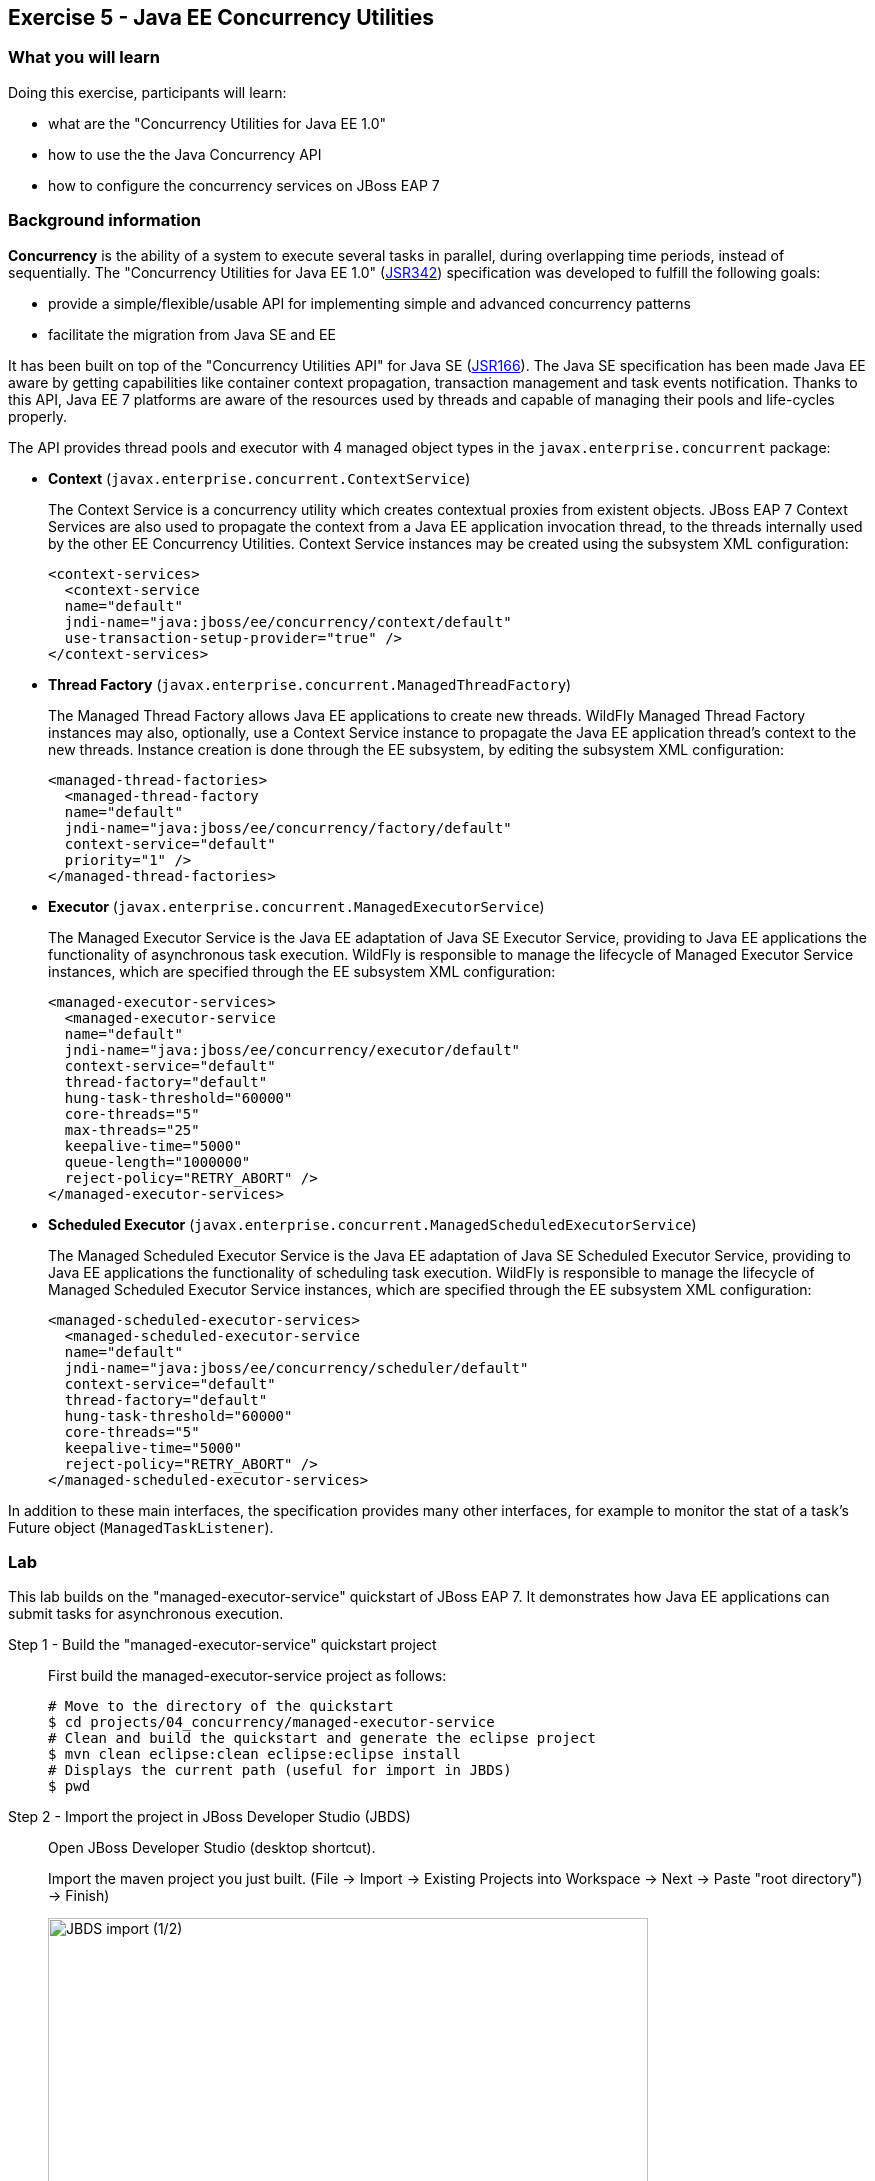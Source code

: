 == Exercise 5 - Java EE Concurrency Utilities

=== What you will learn

Doing this exercise, participants will learn:

* what are the "Concurrency Utilities for Java EE 1.0"
* how to use the the Java Concurrency API
* how to configure the concurrency services on JBoss EAP 7


=== Background information

*Concurrency* is the ability of a system to execute several tasks in parallel, during overlapping time periods, instead of sequentially. The "Concurrency Utilities for Java EE 1.0" (https://jcp.org/ja/jsr/detail?id=342[JSR342]) specification was developed to fulfill the following goals:

* provide a simple/flexible/usable API for implementing simple and advanced concurrency patterns
* facilitate the migration from Java SE and EE

It has been built on top of the "Concurrency Utilities API" for Java SE (https://jcp.org/ja/jsr/detail?id=166[JSR166]). The Java SE specification has been made Java EE aware by getting capabilities like container context propagation, transaction management and task events notification. Thanks to this API, Java EE 7 platforms are aware of the resources used by threads and capable of managing their pools and life-cycles properly.

The API provides thread pools and executor with 4 managed object types in the  `javax.enterprise.concurrent` package:


* *Context* (`javax.enterprise.concurrent.ContextService`)
+
The Context Service is a concurrency utility which creates contextual proxies from existent objects. JBoss EAP 7 Context Services are also used to propagate the context from a Java EE application invocation thread, to the threads internally used by the other EE Concurrency Utilities. Context Service instances may be created using the subsystem XML configuration:
+
[source,xml]
----
<context-services>
  <context-service
  name="default"
  jndi-name="java:jboss/ee/concurrency/context/default"
  use-transaction-setup-provider="true" />
</context-services>
----

* *Thread Factory* (`javax.enterprise.concurrent.ManagedThreadFactory`)
+
The Managed Thread Factory allows Java EE applications to create new threads. WildFly Managed Thread Factory instances may also, optionally, use a Context Service instance to propagate the Java EE application thread’s context to the new threads. Instance creation is done through the EE subsystem, by editing the subsystem XML configuration:
+
[source,xml]
----
<managed-thread-factories>
  <managed-thread-factory
  name="default"
  jndi-name="java:jboss/ee/concurrency/factory/default"
  context-service="default"
  priority="1" />
</managed-thread-factories>
----

* *Executor* (`javax.enterprise.concurrent.ManagedExecutorService`)
+
The Managed Executor Service is the Java EE adaptation of Java SE Executor Service, providing to Java EE applications the functionality of asynchronous task execution. WildFly is responsible to manage the lifecycle of Managed Executor Service instances, which are specified through the EE subsystem XML configuration:
+
[source,xml]
----
<managed-executor-services>
  <managed-executor-service
  name="default"
  jndi-name="java:jboss/ee/concurrency/executor/default"
  context-service="default"
  thread-factory="default"
  hung-task-threshold="60000"
  core-threads="5"
  max-threads="25"
  keepalive-time="5000"
  queue-length="1000000"
  reject-policy="RETRY_ABORT" />
</managed-executor-services>
----

* *Scheduled Executor* (`javax.enterprise.concurrent.ManagedScheduledExecutorService`)
+
The Managed Scheduled Executor Service is the Java EE adaptation of Java SE Scheduled Executor Service, providing to Java EE applications the functionality of scheduling task execution. WildFly is responsible to manage the lifecycle of Managed Scheduled Executor Service instances, which are specified through the EE subsystem XML configuration:
+
[source,xml]
----
<managed-scheduled-executor-services>
  <managed-scheduled-executor-service
  name="default"
  jndi-name="java:jboss/ee/concurrency/scheduler/default"
  context-service="default"
  thread-factory="default"
  hung-task-threshold="60000"
  core-threads="5"
  keepalive-time="5000"
  reject-policy="RETRY_ABORT" />
</managed-scheduled-executor-services>
----

In addition to these main interfaces, the specification provides many other interfaces, for example to monitor the stat of a task's Future object (`ManagedTaskListener`).


=== Lab

This lab builds on the "managed-executor-service" quickstart of JBoss EAP 7. It demonstrates how Java EE applications can submit tasks for asynchronous execution.

Step 1 - Build the "managed-executor-service" quickstart project::
+
First build the managed-executor-service project as follows:
+
[source,bash]
----
# Move to the directory of the quickstart
$ cd projects/04_concurrency/managed-executor-service
# Clean and build the quickstart and generate the eclipse project
$ mvn clean eclipse:clean eclipse:eclipse install
# Displays the current path (useful for import in JBDS)
$ pwd
----
+


Step 2 - Import the project in JBoss Developer Studio (JBDS)::
+
Open JBoss Developer Studio (desktop shortcut).
+
Import the maven project you just built. (File -> Import -> Existing Projects into Workspace -> Next -> Paste "root directory") -> Finish)
+
image::images/03_01_import.png["JBDS import (1/2)",600]
+
image::images/05_01_import.png["JBDS import (2/2)",600]


Step 3 - Have a look at the Java code::
+
The imported application contains a JAX-RS resource (`ProductResourceRESTService` class) providing access to several operations that are executed asynchronously: `PersitTask`, `LongRunningTask` and `DeleteTask`.
+
Take some time to understand how these classes inter-relate and how the `ManagedExecutorService` is used.
+
A test class (`ProductsRestClientTest`) has been defined to invoke the exposed REST methods and execute the defined tasks. In the next step, we are going to execute this test class.


Step 4 - Start JBoss EAP 7 and deploy the application::
+
Start your JBoss EAP 7 server as described in the first lab.
+
You have two options for deploying the "jboss-managed-executor-service.war" binary:
+
* Option 1: maven
+
Type this command to build and deploy the application:
+
[source,bash]
----
$ mvn clean install wildfly:deploy
----
* Option 2: JBDS
+
Right click on "/managed-executor-service/target/jboss-managed-executor-service.war" and select "Mark as Deployable"


Step 5 - Run the tests::
+
This quickstart provides tests that shows how the asynchronous tasks are executed. By default, these tests are configured to be skipped as the tests requires that the application to be deployed first.
+
You have two choices for executing the test:
+
* Option 1: use maven
+
[source,bash]
----
$ mvn clean test -Prest-test
----
+
* Option 2: use JBDS
+
Right click on the project or individual classes and select Run As -> JUnit Test in the context menu.


Step 6 - Investigate the results::
+
Review the console output and relate it to the code. You should see log messages like the following:
+
[source,bash]
----
13:34:07,940 INFO  [ProductResourceRESTService] (default task-51) Will create a new Product on other Thread
13:34:07,940 INFO  [ProductResourceRESTService] (default task-51) Returning response
13:34:07,941 INFO  [PersitTask] (EE-ManagedExecutorService-default-Thread-5) Begin transaction
13:34:07,941 INFO  [PersitTask] (EE-ManagedExecutorService-default-Thread-5) Persisting a new product
13:34:07,946 INFO  [PersitTask] (EE-ManagedExecutorService-default-Thread-5) Commit transaction
13:34:08,002 INFO  [ProductResourceRESTService] (default task-52) Submitting a new long running task to be executed
13:34:08,003 INFO  [ProductResourceRESTService] (default task-52) Waiting for the result to be available...
13:34:08,009 INFO  [LongRunningTask] (EE-ManagedExecutorService-default-Thread-5) Starting a long running task
13:34:08,010 INFO  [LongRunningTask] (EE-ManagedExecutorService-default-Thread-5) Analysing A Product
13:34:08,306 INFO  [ProductResourceRESTService] (default task-52) Waiting for the result to be available...
13:34:08,608 INFO  [ProductResourceRESTService] (default task-52) Waiting for the result to be available...
13:34:08,912 INFO  [ProductResourceRESTService] (default task-52) Waiting for the result to be available...
13:34:09,215 INFO  [ProductResourceRESTService] (default task-52) Waiting for the result to be available...
13:34:09,519 INFO  [ProductResourceRESTService] (default task-52) Waiting for the result to be available...
13:34:09,823 INFO  [ProductResourceRESTService] (default task-52) Waiting for the result to be available...
13:34:10,128 INFO  [ProductResourceRESTService] (default task-52) Waiting for the result to be available...
13:34:10,431 INFO  [ProductResourceRESTService] (default task-52) Waiting for the result to be available...
13:34:10,735 INFO  [ProductResourceRESTService] (default task-52) Waiting for the result to be available...
13:34:11,040 INFO  [ProductResourceRESTService] (default task-52) Result is available. Returning result...56
13:34:11,082 INFO  [ProductResourceRESTService] (default task-53) Will delete all Products on other Thread
13:34:11,082 INFO  [ProductResourceRESTService] (default task-53) Returning response
13:34:11,082 INFO  [DeleteTask] (EE-ManagedExecutorService-default-Thread-5) Begin transaction
13:34:11,083 INFO  [DeleteTask] (EE-ManagedExecutorService-default-Thread-5) Deleting all products
13:34:11,092 INFO  [DeleteTask] (EE-ManagedExecutorService-default-Thread-5) Commit transaction. Products deleted: 1
----

Step 7 - Monitor the thread pools::
+
In order to have a look at how the thread pools are managed, we will use the `jconsole` utility. To do so, open a Terminal and type:
+
[source,bash]
----
$ cd $JBOSS_HOME/bin
$ ./jconsole.sh
----
+
A modal window will open, offering you to select various processes. Select the local process having a name starting with "jboss-modules.jar" and click on "connect".
+
image::images/05_02_jconsole.png["jconsole open",400]
+
A pop-up asking you if an insecure connection should be used is then displayed. Click on "Insecure connection".
+
image::images/05_03_jconsole_insecure.png["jconsole open",400]
+
Then you will see the threads used and consumed by the JBoss EAP 7:
+
image::images/05_04_jconsole_threads.png["jconsole threads",600]


Step 8 - Increase the load::
+
Now it is time to increase the load and send a lot of requests showing how the ManagedExecutorService behaves.
+
Find your preferred way to run many times the defined long-running task in parallel. Use then jconsole, as presented in step 7, to have a look on how the thread pool is behaving.
+
For example, you could add a test method like the following one and re-run the test:
+
[source,java]
----
@Test
public void parallelTest() throws InterruptedException {
    Callable<String> c = () -> ClientBuilder.newClient().target(REST_TARGET_URL + "/longrunningtask").request().get(String.class);
    List<Callable<String>> callables = new ArrayList<Callable<String>>();
    for (int i = 0; i < 100; i++) {
      callables.add(c);
    }

    Executors.newWorkStealingPool().invokeAll(callables).stream().map(future -> {
      try {
        return future.get();
      } catch (Exception e) {
        throw new IllegalStateException(e);
      }
    }).forEach(System.out::println);
}
----


Step 9 - Review the EE concurrency configuration::
+
The "Thread" subsystem of JBoss EAP 6 has been removed. All JBoss EAP 7 subsystems needing threads define their own thread pool. The Java EE concurrency utilities is configured within the "EE" subsystem of JBoss EAP 7.
+
The configuration can be viewed and modified in the JBoss EAP 7 http://localhost:9990/console/[management console] over Configuration -> Subsystems -> EE, clicking on "View".
+
image::images/05_05_eap_conf.png["EAP configuration",500]
+
After selecting the "Services" tab, you are able to view and modify the configuration of the four previously listed concurrency services.
+
image::images/05_06_eap_conf.png["EAP configuration",500]
+
Another option to view and modify the configuration is to edit the standalone.xml file (while the server is stopped) or execute CLI commands.


=== Summary

In this lab, you learned what are the EE concurrency utilities and how they can be configured within JBoss EAP 7. You deployed and reviewed an application using the Java Concurrency API and monitored the behavior of the application platform using jconsole.


=== Links

For more information, please have a look at the following articles and documents:

* https://docs.jboss.org/author/display/WFLY10/EE+Concurrency+Utilities+Configuration[JBoss EAP 7 - EE Concurrency Utilities Configuration]
* http://www.javabeat.net/managedexecutorservice-concurrency-utilities-java-ee-7-part1[ManagedExecutorService for Implementing Concurrency Utilities in Java EE 7]
* http://www.adam-bien.com/roller/abien/entry/injecting_an_executorservice_with_java[Injecting an ExecutorService with Java EE]
* https://en.kodcu.com/2013/10/java-ee-7-concurrency-utilities-spesification/[Java EE 7 – Concurrency Utilities]
* http://fr.slideshare.net/FredRowe/jsr-236-concurrency-utils-for-ee-presentation-for-java-onesf2013-con7948jsr236[JSR 236 Concurrency Utils for EE (JavaOne 2013)]
